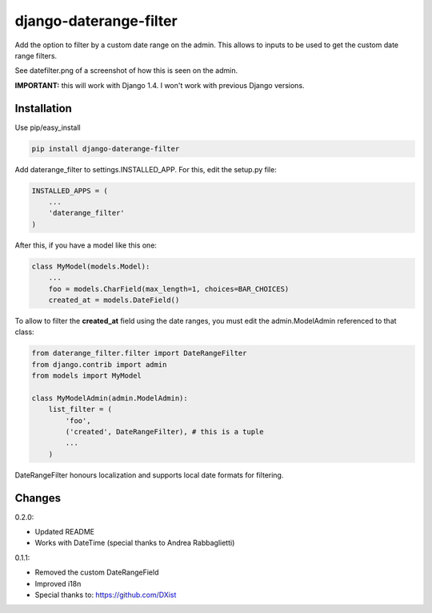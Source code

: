 django-daterange-filter 
=======================

Add the option to filter by a custom date range on the admin. This allows
to inputs to be used to get the custom date range filters.

See datefilter.png of a screenshot of how this is seen on the admin.

**IMPORTANT:** this will work with Django 1.4. I won't work with previous Django
versions.

Installation
------------

Use pip/easy_install

.. code-block:: bash

    pip install django-daterange-filter


Add daterange_filter to settings.INSTALLED_APP. For this, edit the setup.py
file:

.. code-block:: python

    INSTALLED_APPS = (
        ...
        'daterange_filter'
    )

After this, if you have a model like this one:

.. code-block:: python

    class MyModel(models.Model):
        ...
        foo = models.CharField(max_length=1, choices=BAR_CHOICES)
        created_at = models.DateField()
        

To allow to filter the **created_at** field using the date ranges, you must
edit the admin.ModelAdmin referenced to that class:

.. code-block:: python

    from daterange_filter.filter import DateRangeFilter
    from django.contrib import admin
    from models import MyModel

    class MyModelAdmin(admin.ModelAdmin):
        list_filter = (
            'foo',
            ('created', DateRangeFilter), # this is a tuple
            ...
        )


DateRangeFilter honours localization and supports local date 
formats for filtering.


Changes 
-------

0.2.0:

* Updated README
* Works with DateTime (special thanks to Andrea Rabbaglietti)

0.1.1:

* Removed the custom DateRangeField
* Improved i18n
* Special thanks to: https://github.com/DXist
